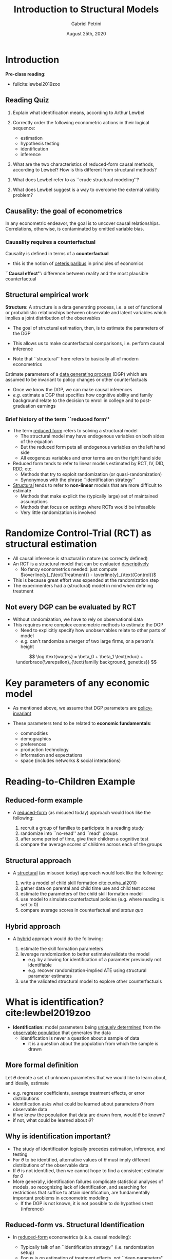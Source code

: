 #+TITLE: Introduction to Structural Models
#+AUTHOR: Gabriel Petrini
#+DATE: August 25th, 2020
#+LATEX_HEADER: \usepackage{minted}
#+LATEX_HEADER: \bibliography{References.bib}


* Introduction


*Pre-class reading:* 

- fullcite:lewbel2019zoo

** Reading Quiz

1. Explain what identification means, according to Arthur Lewbel

2. Correctly order the following econometric actions in their logical sequence:
    - estimation
    - hypothesis testing
    - identification
    - inference

3. What are the two characteristics of reduced-form causal methods, according to Lewbel? How is this different from structural methods?


4. What does Lewbel refer to as ``crude structural modeling''?

5. What does Lewbel suggest is a way to overcome the external validity problem?


** Causality: the goal of econometrics

In any econometric endeavor, the goal is to uncover causal relationships. Correlations, otherwise, is contaminated by omitted variable bias.

*** Causality requires a counterfactual

Causality is defined in terms of a *counterfactual*

    - this is the notion of _ceteris paribus_ in principles of economics

*``Causal effect'':* difference between reality and the most plausible counterfactual

** Structural empirical work

*Structure:* A structure is a data generating process, i.e. a set of functional or probabilistic relationships between observable and latent variables which implies a joint distribution of the observables

    - The goal of structural estimation, then, is to estimate the parameters of the DGP
    - This allows us to make counterfactual comparisons, i.e. perform causal inference

    - Note that ``structural'' here refers to basically all of modern econometrics

Estimate parameters of a _data generating process_ (DGP) which are assumed to be invariant to policy changes or other counterfactuals

    - Once we know the DGP, we can make causal inferences
    - /e.g./ estimate a DGP that specifies how cognitive ability and family background relate to the decision to enroll in college and to post-graduation earnings


*** Brief history of the term ``reduced form''

- The term _reduced form_ refers to solving a structural model
  - The structural model may have endogenous variables on both sides of the equation
  - But the reduced form puts all endogenous variables on the left hand side
  - All exogenous variables and error terms are on the right hand side
- Reduced form tends to refer to linear models estimated by RCT, IV, DID, RDD, etc.
  - Methods that try to exploit randomization (or quasi-randomization)
  - Synonymous with the phrase ``identification strategy''
- _Structural_ tends to refer to *non-linear* models that are more difficult to estimate
  - Methods that make explicit the (typically large) set of maintained assumptions
  - Methods that focus on settings where RCTs would be infeasible
  - Very little randomization is involved

* Randomize Control-Trial (RCT) as structural estimation

- All causal inference is structural in nature (as correctly defined)
- An RCT is a structural model that can be evaluated _descriptively_ 
    - No fancy econometrics needed: just compute $\overline{y}_{\text{Treatment}} - \overline{y}_{\text{Control}}$
- This is because great effort was expended at the randomization step
- The experimenters had a (structural) model in mind when defining treatment

** Not every DGP can be evaluated by RCT

- Without randomization, we have to rely on observational data
- This requires more complex econometric methods to estimate the DGP
  - Need to explicitly specify how unobservables relate to other parts of model
  - /e.g./ can't randomize a merger of two large firms, or a person's height

$$
\log \text{wages} = \beta_0 + \beta_1 \text{educ} + \underbrace{\varepsilon}_{\text{familly background, genetics}}
$$

* Key parameters of any economic model

- As mentioned above, we assume that DGP parameters are _policy-invariant_
- These parameters tend to be related to *economic fundamentals*:
   
    - commodities
    - demographics
    - preferences
    - production technology
    - information and expectations   
    - space (includes networks & social interactions)

* Reading-to-Children Example

** Reduced-form example

- A _reduced-form_ (as misused today) approach would look like the following:

    1. recruit a group of families to participate in a reading study
    2. randomize into ``no-read'' and ``read'' groups
    3. after some period of time, give their children a cognitive test
    4. compare the average scores of children across each of the groups


** Structural approach
   
- A _structural_ (as misused today) approach would look like the following:

    1. write a model of child skill formation cite:cunha_al2010  
    2. gather data on parental and child time use and child test scores
    3. estimate the parameters of the child skill formation model
    4. use model to simulate counterfactual policies (e.g. where reading is set to 0)
    5. compare average scores in counterfactual and /status quo/

** Hybrid approach

- A _hybrid_ approach would do the following:

  1. estimate the skill formation parameters
  2. leverage randomization to better estimate/validate the model
     - e.g. by allowing for identification of a parameter previously not identifiable
     - e.g. recover randomization-implied ATE using structural parameter estimates
  3. use the validated structural model to explore other counterfactuals 

* What is identification? cite:lewbel2019zoo

- *Identification:* model parameters being _uniquely determined_ from the _observable population_ that generates the data
  - identification is never a question about a sample of data
    - it is a question about the population from which the sample is drawn

** More formal definition


Let $\theta$ denote a set of unknown parameters that we would like to learn about, and ideally, estimate

  - e.g. regressor coefficients, average treatment effects, or error distributions
  - identification asks what could be learned about parameters $\theta$ from observable data
  - if we knew the population that data are drawn from, would $\theta$ be known?
  - if not, what could be learned about $\theta$?

** Why is identification important?

- The study of identification logically precedes estimation, inference, and testing
- For $\theta$ to be identified, alternative values of $\theta$ must imply different distributions of the observable data
- If $\theta$ is not identified, then we cannot hope to find a consistent estimator for $\theta$
- More generally, identification failures complicate statistical analyses of models, so recognizing lack of identification, and searching for restrictions that suffice to attain identification, are fundamentally important problems in econometric modeling
  - If the DGP is not known, it is not possible to do hypothesis test (inference)

** Reduced-form vs. Structural Identification

- In _reduced-form_ econometrics (a.k.a. causal modeling):
    - Typically talk of an ``identification strategy'' (i.e. randomization setup)
    - Focus is on estimation of treatment effects, not ``deep parameters''
    - Relies on randomization from some kind of randomized or natural experiment
   
- In _structural econometrics_:

    - Typically talk of ``establishing identification'' (i.e. sufficient variation in data)
    - In complex models, can be difficult to do without imposing more assumptions

** The Credibility Revolution

- What makes an identification strategy credible?
  - Identification means separating selection from treatment
  - This is best done when treatment is randomized
  - The closer a reduced-form model is to an RCT, the better

*** Examples of Identification Strategies

- Randomized experiments, field experiments, lab experiments
- Instrumental variables, regression discontinuity
- Difference in differences, synthetic control methods
- Matching methods (nearest neighbor, propensity score, ...)
- OLS that does not suffer from omitted variable bias
- These are almost exclusively estimated using linear econometric models
- Credibility is proportional to the *``cleanliness'' of randomization*

*** Credible Structural Models

What makes a structural model credible?

- At the very least, the model should ``fit the data'' (i.e. reproduce key patterns)
- But that is usually a low bar to clear, so additional criteria are required
- Results should also ``make sense'' (i.e. conform to economic theory)
    - e.g. An upward-sloping demand curve would violate this criterion
- Typically requires modeling heterogeneity in preferences or productivity
    - Another difficulty: separating preferences from constraints

*** Structural Methods

Unlike reduced-form methods, there is not a set ``toolkit'' of techniques

- Rather, structural modeling is a bit _ad hoc_ or a bit ``Wild West''

- Whereas RF methods almost exclusively focus on linear econometric models, Structural methods overwhelmingly require use of *non-linear* econometric models
  - Structural models are typically estimated by GMM or Maximum Likelihood
  - Computational know-how helps speed up the process of estimating these models


* Internal and External Validity

- *Internal validity* refers to ``how causal'' an estimated parameter is
    - ``This approach is internally valid'' $\Rightarrow$ no selection bias

- *External validity* refers to generalizability of estimates to new contexts
- Typically, RF approaches are very good at internal validity but not at external validity
  - On the other hand, if economic agents behave similarly across contexts, structural models can be externally valid
  - RF and structural methods used together can improve both internal and external validity


** Example: Internal vs. External Validity

Suppose we want to measure earth's gravitational force, $g$

- We can measure $g$ by timing how long it takes various objects to fall some distance
- We can do this with objects of varying mass and of varying fall distances
    - Using this data, we can estimate earth's $g$
- But what about the $g$ on Mars? Or some other planet?
- For this we need a model of what exactly determines $g$
    - (A planet's mass and proximity to other large objects)
- This model will tell us what $g$ is on planets we haven't yet visited

